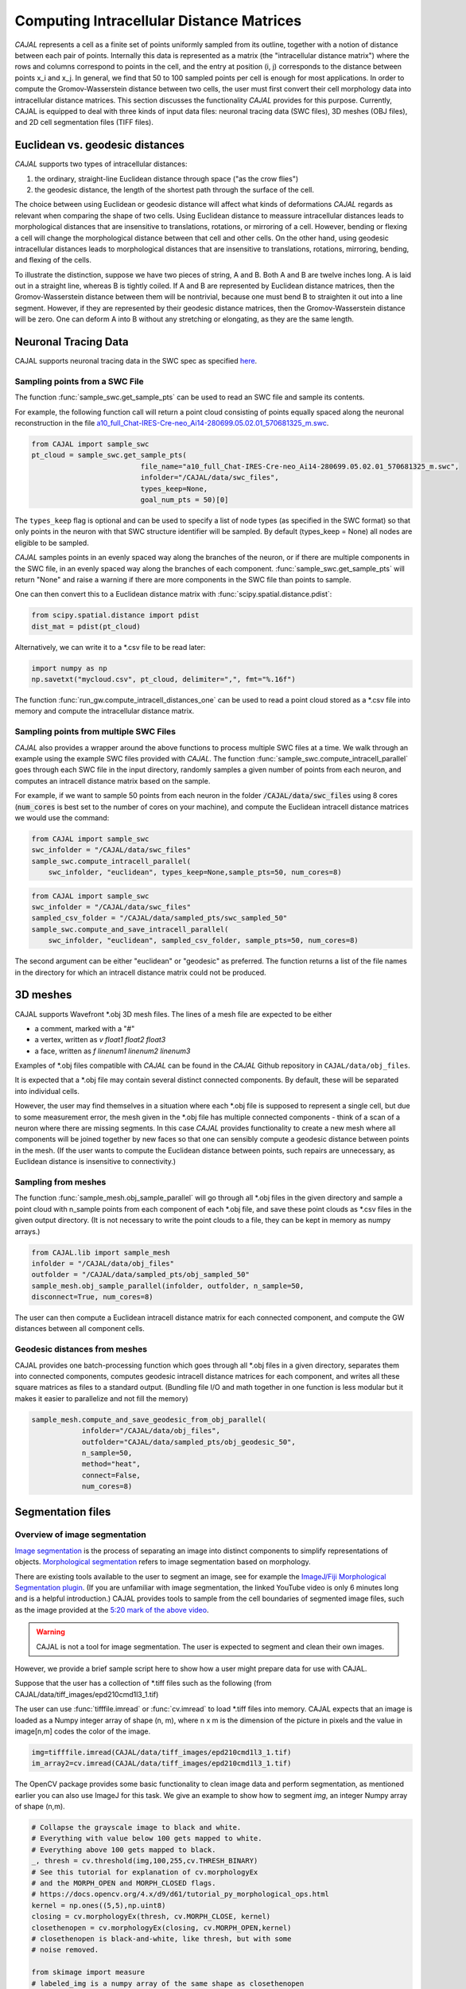 Computing Intracellular Distance Matrices
=========================================

*CAJAL* represents a cell as a finite set of points uniformly sampled from its outline, together with a notion of distance
between each pair of points. Internally this data is represented as a matrix
(the "intracellular distance matrix") where the rows and columns correspond to
points in the cell, and the entry at position (i, j) corresponds to the distance between
points x_i and x_j. In general, we find that 50 to 100 sampled points per cell is enough for most applications. In order to compute the Gromov-Wasserstein
distance between two cells, the user must first convert their cell morphology
data into intracellular distance matrices. This section discusses the functionality *CAJAL* provides
for this purpose. Currently, CAJAL is equipped to deal with three kinds of input data files:
neuronal tracing data (SWC files), 3D meshes (OBJ files), and 2D cell segmentation files (TIFF files).

Euclidean vs. geodesic distances
--------------------------------

*CAJAL* supports two types of intracellular distances:

1. the ordinary, straight-line Euclidean
   distance through space ("as the crow flies")
2. the geodesic distance, the length of the shortest path
   through the surface of the cell.

The choice between using Euclidean or geodesic distance will affect what kinds
of deformations *CAJAL* regards as relevant when comparing the shape of two cells. Using Euclidean distance to meassure intracellular distances 
leads to morphological distances that are insensitive to translations, rotations, or mirroring of a cell. However,
bending or flexing a cell will change the morphological distance between that cell and other cells. On the other hand, using geodesic
intracellular distances leads to morphological distances that are insensitive to translations, rotations, mirroring, bending, and flexing of the cells. 

To illustrate the distinction, suppose we have two pieces of string, A
and B. Both A and B are twelve inches long. A is laid out in a straight line,
whereas B is tightly coiled. If A and B are represented by Euclidean distance
matrices, then the Gromov-Wasserstein distance between them will be nontrivial,
because one must bend B to straighten it out into a line segment. However, if
they are represented by their geodesic distance matrices, then the
Gromov-Wasserstein distance will be zero.  One can deform A into B
without any stretching or elongating, as they are the same length. 

Neuronal Tracing Data
---------------------

CAJAL supports neuronal tracing data in the SWC spec as specified `here
<http://www.neuronland.org/NLMorphologyConverter/MorphologyFormats/SWC/Spec.html>`_.

Sampling points from a SWC File
^^^^^^^^^^^^^^^^^^^^^^^^^^^^^^^
The function :func:`sample_swc.get_sample_pts` can be used to read an SWC file
and sample its contents. 

For example, the following function call will return a point cloud
consisting of points equally spaced along the neuronal reconstruction in the file `a10_full_Chat-IRES-Cre-neo_Ai14-280699.05.02.01_570681325_m.swc <https://github.com/CamaraLab/CAJAL/blob/main/CAJAL/data/swc_files/a10_full_Chat-IRES-Cre-neo_Ai14-280699.05.02.01_570681325_m.swc>`_. 

.. code-block:: python
		
		from CAJAL import sample_swc
		pt_cloud = sample_swc.get_sample_pts(
		                          file_name="a10_full_Chat-IRES-Cre-neo_Ai14-280699.05.02.01_570681325_m.swc",
					  infolder="/CAJAL/data/swc_files",
					  types_keep=None,
					  goal_num_pts = 50)[0]

The ``types_keep`` flag is
optional and can be used to specify a list of node types (as specified in the SWC format) so that only points in the neuron with that
SWC structure identifier will be sampled. By default (types_keep = None) all nodes are eligible to be sampled.

*CAJAL* samples points in an evenly spaced way along the branches of
the neuron, or if there are multiple components in the SWC file, in an evenly
spaced way along the branches of each component. :func:`sample_swc.get_sample_pts` will return
"None" and raise a warning if there are more components in the SWC file than
points to sample.

One can then convert this to a Euclidean distance matrix with :func:`scipy.spatial.distance.pdist`:

.. code-block:: python
		
		from scipy.spatial.distance import pdist
		dist_mat = pdist(pt_cloud)

Alternatively, we can write it to a \*.csv file to be read later:

.. code-block:: python

		import numpy as np
		np.savetxt("mycloud.csv", pt_cloud, delimiter=",", fmt="%.16f")

The function :func:`run_gw.compute_intracell_distances_one` can be used to read a point cloud stored as a
\*.csv file into memory and compute the intracellular distance matrix.

Sampling points from multiple SWC Files
^^^^^^^^^^^^^^^^^^^^^^^^^^^^^^^^^^^^^^^
*CAJAL* also provides a wrapper around the above functions to process multiple SWC files at a time. We walk through an example using the example SWC files provided with *CAJAL*. The function
:func:`sample_swc.compute_intracell_parallel` goes through each SWC file in the input directory, randomly samples a given number of points from each neuron, and computes an intracell distance matrix based on the sample.

For example, if we want to sample 50 points from each neuron in the folder :code:`/CAJAL/data/swc_files` using 8 cores (:code:`num_cores` is best set to the number
of cores on your machine), and compute the Euclidean intracell distance matrices we would use the command:

.. code-block:: python
		
		from CAJAL import sample_swc
		swc_infolder = "/CAJAL/data/swc_files"
		sample_swc.compute_intracell_parallel(
		    swc_infolder, "euclidean", types_keep=None,sample_pts=50, num_cores=8)

.. code-block:: python
		
		from CAJAL import sample_swc
		swc_infolder = "/CAJAL/data/swc_files"
		sampled_csv_folder = "/CAJAL/data/sampled_pts/swc_sampled_50"
		sample_swc.compute_and_save_intracell_parallel(
		    swc_infolder, "euclidean", sampled_csv_folder, sample_pts=50, num_cores=8)


		    
The second argument can be either "euclidean" or "geodesic" as preferred. The function returns a list of the file names in the directory for which an intracell distance matrix could not be produced.
		    
3D meshes
---------

CAJAL supports Wavefront \*.obj 3D mesh files. The lines of a mesh file are
expected to be either

- a comment, marked with a "#"
- a vertex, written as `v float1 float2 float3`
- a face, written as `f linenum1 linenum2 linenum3`

Examples of \*.obj files compatible with *CAJAL* can be found in the *CAJAL* Github
repository in ``CAJAL/data/obj_files``.

It is expected that a \*.obj file may contain several distinct connected
components. By default, these will be separated into individual cells.

However, the user may find themselves in a situation where each \*.obj file is
supposed to represent a single cell, but due to some measurement error, the
mesh given in the \*.obj file has multiple connected components - think of a
scan of a neuron where there are missing segments. In this case
*CAJAL* provides functionality to create a new mesh where all components will be
joined together by new faces so that one can sensibly compute a geodesic
distance between points in the mesh. (If the user wants to compute the
Euclidean distance between points, such repairs are unnecessary, as Euclidean
distance is insensitive to connectivity.)

Sampling from meshes
^^^^^^^^^^^^^^^^^^^^

The function :func:`sample_mesh.obj_sample_parallel` will go through all \*.obj files in
the given directory and sample a point cloud with n_sample points from each
component of each \*.obj file, and save these point clouds as \*.csv files in
the given output directory. (It is not necessary to write the point clouds to a
file, they can be kept in memory as numpy arrays.)

.. code-block:: python

		from CAJAL.lib import sample_mesh
		infolder = "/CAJAL/data/obj_files"
		outfolder = "/CAJAL/data/sampled_pts/obj_sampled_50"
		sample_mesh.obj_sample_parallel(infolder, outfolder, n_sample=50,
		disconnect=True, num_cores=8)

The user can then compute a Euclidean intracell distance matrix for each
connected component, and compute the GW distances between all component
cells.

Geodesic distances from meshes
^^^^^^^^^^^^^^^^^^^^^^^^^^^^^^

CAJAL provides one batch-processing function which
goes through all \*.obj files in a given directory, separates them into
connected components, computes geodesic intracell distance matrices for each
component, and writes all these square matrices as files to a standard
output. (Bundling file I/O and math together in one function is less modular
but it makes it easier to parallelize and not fill the memory)

.. code-block:: python

		sample_mesh.compute_and_save_geodesic_from_obj_parallel(
		            infolder="/CAJAL/data/obj_files",
			    outfolder="CAJAL/data/sampled_pts/obj_geodesic_50",
			    n_sample=50,
			    method="heat",
			    connect=False,
			    num_cores=8)

Segmentation files 
-------------------



Overview of image segmentation
^^^^^^^^^^^^^^^^^^^^^^^^^^^^^^
`Image segmentation <https://en.wikipedia.org/wiki/Image_segmentation>`_ is the
process of separating an image into distinct components to simplify
representations of objects. `Morphological segmentation
<https://www.sciencedirect.com/science/article/abs/pii/104732039090014M>`_
refers to image segmentation based on morphology.

There are existing tools available to the user to segment an image, see for
example the `ImageJ/Fiji Morphological Segmentation plugin
<https://www.youtube.com/watch?v=gF4nhq7I2Eo>`_. (If you are unfamiliar with
image segmentation, the linked YouTube video is only 6 minutes long and is a
helpful introduction.) CAJAL provides tools to sample from the cell boundaries
of segmented image files, such as the image provided at the
`5:20 mark of the above video <https://youtu.be/gF4nhq7I2Eo?t=320>`_.


.. warning::

   CAJAL is not a tool for image segmentation. The user is expected to segment
   and clean their own images.


However, we provide a
brief sample script here to show how a user might prepare data for use with
CAJAL.

Suppose that the user has a collection of \*.tiff files such as the following
(from CAJAL/data/tiff_images/epd210cmd1l3_1.tif)

.. image:: images/epd210cmd1l3_1.png

The user can use :func:`tifffile.imread` or :func:`cv.imread` to load \*.tiff
files into memory. CAJAL expects that an image is loaded as a Numpy integer array of
shape (n, m), where n x m is the dimension of the picture in pixels and the
value in image[n,m] codes the color of the image.

.. code-block:: python

		img=tifffile.imread(CAJAL/data/tiff_images/epd210cmd1l3_1.tif)
		im_array2=cv.imread(CAJAL/data/tiff_images/epd210cmd1l3_1.tif)

The OpenCV package provides some basic functionality to clean image data and
perform segmentation, as mentioned earlier you can also use ImageJ for this
task. We give an example to show how to segment `img`, an integer Numpy array
of shape (n,m).

.. code-block:: python

                # Collapse the grayscale image to black and white.
		# Everything with value below 100 gets mapped to white.
		# Everything above 100 gets mapped to black.
		_, thresh = cv.threshold(img,100,255,cv.THRESH_BINARY)
		# See this tutorial for explanation of cv.morphologyEx 
                # and the MORPH_OPEN and MORPH_CLOSED flags.
		# https://docs.opencv.org/4.x/d9/d61/tutorial_py_morphological_ops.html
		kernel = np.ones((5,5),np.uint8)
                closing = cv.morphologyEx(thresh, cv.MORPH_CLOSE, kernel)
		closethenopen = cv.morphologyEx(closing, cv.MORPH_OPEN,kernel)
		# closethenopen is black-and-white, like thresh, but with some
		# noise removed.

		from skimage import measure
		# labeled_img is a numpy array of the same shape as closethenopen
                # but instead of being black and white, each connected region
		# of the image shares a unique common color.		
		labeled_img = measure.label(closethenopen)

		# The image is still somewhat noisy, with a few specks in it.
		# We despeckle it naively by removing all connected regions
		# with fewer than 1000 pixels by grouping these into the
		# background region, labelled with 0.
		labels = np.unique(labeled_img, return_counts=True)
		labels = (labels[0][1:],labels[1][1:])
		#remove specks
		remove = np.isin(labeled_img, labels[0][labels[1]<1000])
		img_keep = labeled_img.astype(np.uint8)
		img_keep[remove] = 0

		# To view the image from an interactive environment,
		# i.e. Jupyter notebook, you can use matplotlib.
		import matplotlib.pyplot as plt
		fig, ax = plt.subplots()
		ax.imshow(simplify_img_keep)
		fig.set_size_inches(30, 30)
		plt.show()

		# Or write to a file and view with standard image utilities.
		tifffile.imwrite('/home/jovyan/CAJAL/CAJAL/data/cleaned_file.tif',
		img_keep, photometric='minisblack')

After our cleaning, we get this:

.. image:: images/cleanedfile.png

This image is representative of the kind of image data CAJAL is meant to
process: a 2D array of integers, where each cell, and the background, are
represented by a connected block of integers with the same value. Two distinct
cells should have different values. Each cell should have a different labelling
value than the background. Be warned that this is only a toy example - for
example, in this image there are multiple overlapping cells that have been
grouped into a single continuous "cell" block. Such overlapping cells should be
discarded before analysis with CAJAL.

Sampling from segmented images (overview)
^^^^^^^^^^^^^^^^^^^^^^^^^^^^^^^^^^^^^^^^^

In this section, a "segmented image" refers to a numpy integer array Arr of shape
(n, m) where Arr[i,j] represents the (i,j) pixel in an image. We say that a
pixel (i,j) is labeled with an integer k if Arr[(i,j)] = k.  We say that a cell is
labeled with the integer k if all pixels in that cell are labeled with the
integer k.

Each cell in a segmented image should be labeled with some integer. Two
distinct cells should be labeled with different integers. All background pixels
should be labelled with the same integer, which is different from the label of
any cell.

Given a numpy integer array :code:`imarray` of shape (n,m), we can use the
:func:`sample_seg.cell_boundaries` function to get a list of cell boundary
sample points for each cell.

.. code-block:: python

		bdaries = cell_boundaries(imarray, n_sample = 50, background= 0)

Cells which meet the image boundary are discarded, as we currently do not have
a reasonable theoretical approach for analyzing partial cell boundaries.

This sample script shows how to batch sample from all \*.tiff files in a given
directory, sample their points, and write the output to \*.csv files.

.. code-block:: python

		infolder ="/home/patn/CAJAL/CAJAL/data/tiff_images_cleaned/"
		outfolder="/home/patn/CAJAL/CAJAL/data/sampled_pts/tiff_sampled_50/"
		file_names = os.listdir("/home/patn/CAJAL/CAJAL/data/tiff_images_cleaned/")
		for image_file_name in file_names:
		    imarray = tifffile.imread(os.path.join(infolder,image_file_name))
		    cell_bdary_sample_list = sample_seg.cell_boundaries(imarray, 50)
		    i=0
		    for cell_bdary in cell_bdary_sample_list:
		        output_name = image_file_name.replace(".tiff","").replace(".tif","") + "_" + str(i)+ ".csv"
		        output_name=os.path.join(outfolder, output_name)
		        np.savetxt(output_name,cell_bdary, delimiter=",")		
		        i+=1
